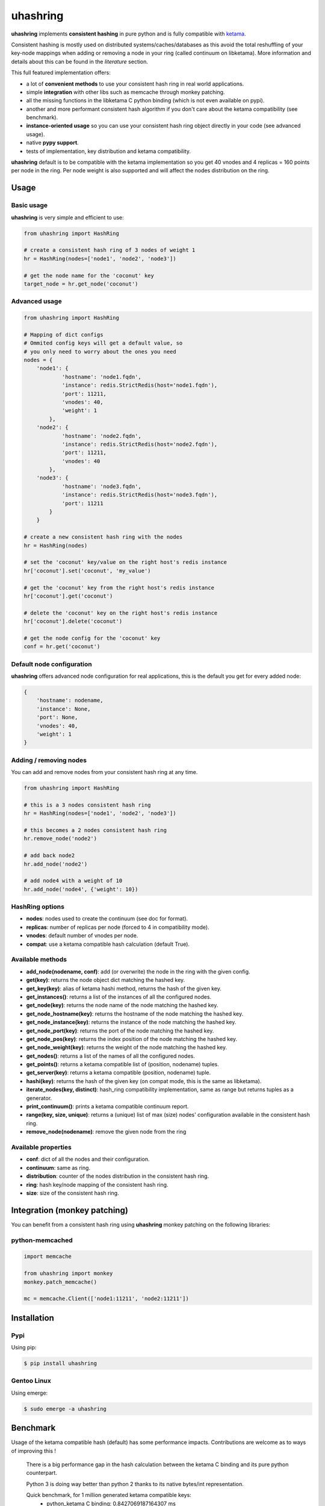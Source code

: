 *********
uhashring
*********
|version|

.. |version| image:: https://img.shields.io/pypi/v/uhashring.svg

**uhashring** implements **consistent hashing** in pure python and is fully compatible with `ketama <https://github.com/RJ/ketama>`_.

Consistent hashing is mostly used on distributed systems/caches/databases as this avoid the total reshuffling of your key-node mappings when adding or removing a node in your ring (called continuum on libketama). More information and details about this can be found in the *literature* section.

This full featured implementation offers:

- a lot of **convenient methods** to use your consistent hash ring in real world applications.
- simple **integration** with other libs such as memcache through monkey patching.
- all the missing functions in the libketama C python binding (which is not even available on pypi).
- another and more performant consistent hash algorithm if you don't care about the ketama compatibility (see benchmark).
- **instance-oriented usage** so you can use your consistent hash ring object directly in your code (see advanced usage).
- native **pypy support**.
- tests of implementation, key distribution and ketama compatibility.

**uhashring** default is to be compatible with the ketama implementation so you get 40 vnodes and 4 replicas = 160 points per node in the ring. Per node weight is also supported and will affect the nodes distribution on the ring.

Usage
=====
Basic usage
-----------
**uhashring** is very simple and efficient to use:

.. code-block:: python

    from uhashring import HashRing

    # create a consistent hash ring of 3 nodes of weight 1
    hr = HashRing(nodes=['node1', 'node2', 'node3'])

    # get the node name for the 'coconut' key
    target_node = hr.get_node('coconut')

Advanced usage
--------------

.. code-block:: python

    from uhashring import HashRing

    # Mapping of dict configs
    # Ommited config keys will get a default value, so
    # you only need to worry about the ones you need
    nodes = {
        'node1': {
                'hostname': 'node1.fqdn',
                'instance': redis.StrictRedis(host='node1.fqdn'),
                'port': 11211,
                'vnodes': 40,
                'weight': 1
            },
        'node2': {
                'hostname': 'node2.fqdn',
                'instance': redis.StrictRedis(host='node2.fqdn'),
                'port': 11211,
                'vnodes': 40
            },
        'node3': {
                'hostname': 'node3.fqdn',
                'instance': redis.StrictRedis(host='node3.fqdn'),
                'port': 11211
            }
        }

    # create a new consistent hash ring with the nodes
    hr = HashRing(nodes)

    # set the 'coconut' key/value on the right host's redis instance
    hr['coconut'].set('coconut', 'my_value')

    # get the 'coconut' key from the right host's redis instance
    hr['coconut'].get('coconut')

    # delete the 'coconut' key on the right host's redis instance
    hr['coconut'].delete('coconut')

    # get the node config for the 'coconut' key
    conf = hr.get('coconut')

Default node configuration
--------------------------
**uhashring** offers advanced node configuration for real applications, this is the default you get for every added node:

.. code-block:: python

    {
        'hostname': nodename,
        'instance': None,
        'port': None,
        'vnodes': 40,
        'weight': 1
    }

Adding / removing nodes
-----------------------
You can add and remove nodes from your consistent hash ring at any time.

.. code-block:: python

    from uhashring import HashRing

    # this is a 3 nodes consistent hash ring
    hr = HashRing(nodes=['node1', 'node2', 'node3'])

    # this becomes a 2 nodes consistent hash ring
    hr.remove_node('node2')

    # add back node2
    hr.add_node('node2')

    # add node4 with a weight of 10
    hr.add_node('node4', {'weight': 10})

HashRing options
----------------
- **nodes**: nodes used to create the continuum (see doc for format).
- **replicas**: number of replicas per node (forced to 4 in compatibility mode).
- **vnodes**: default number of vnodes per node.
- **compat**: use a ketama compatible hash calculation (default True).

Available methods
-----------------
- **add_node(nodename, conf)**: add (or overwrite) the node in the ring with the given config.
- **get(key)**: returns the node object dict matching the hashed key.
- **get_key(key)**: alias of ketama hashi method, returns the hash of the given key.
- **get_instances()**: returns a list of the instances of all the configured nodes.
- **get_node(key)**: returns the node name of the node matching the hashed key.
- **get_node_hostname(key)**: returns the hostname of the node matching the hashed key.
- **get_node_instance(key)**: returns the instance of the node matching the hashed key.
- **get_node_port(key)**: returns the port of the node matching the hashed key.
- **get_node_pos(key)**: returns the index position of the node matching the hashed key.
- **get_node_weight(key)**: returns the weight of the node matching the hashed key.
- **get_nodes()**: returns a list of the names of all the configured nodes.
- **get_points()**: returns a ketama compatible list of (position, nodename) tuples.
- **get_server(key)**: returns a ketama compatible (position, nodename) tuple.
- **hashi(key)**: returns the hash of the given key (on compat mode, this is the same as libketama).
- **iterate_nodes(key, distinct)**: hash_ring compatibility implementation, same as range but returns tuples as a generator.
- **print_continuum()**: prints a ketama compatible continuum report.
- **range(key, size, unique)**: returns a (unique) list of max (size) nodes' configuration available in the consistent hash ring.
- **remove_node(nodename)**: remove the given node from the ring

Available properties
--------------------
- **conf**: dict of all the nodes and their configuration.
- **continuum**: same as ring.
- **distribution**: counter of the nodes distribution in the consistent hash ring.
- **ring**: hash key/node mapping of the consistent hash ring.
- **size**: size of the consistent hash ring.

Integration (monkey patching)
=============================
You can benefit from a consistent hash ring using **uhashring** monkey patching on the following libraries:

python-memcached
----------------

.. code-block:: python

    import memcache

    from uhashring import monkey
    monkey.patch_memcache()

    mc = memcache.Client(['node1:11211', 'node2:11211'])

Installation
============
Pypi
----
Using pip:

.. code-block:: sh

    $ pip install uhashring

Gentoo Linux
------------
Using emerge:

.. code-block:: sh

    $ sudo emerge -a uhashring

Benchmark
=========
Usage of the ketama compatible hash (default) has some performance impacts.
Contributions are welcome as to ways of improving this !

    There is a big performance gap in the hash calculation between
    the ketama C binding and its pure python counterpart.
    
    Python 3 is doing way better than python 2 thanks to its
    native bytes/int representation.

    Quick benchmark, for 1 million generated ketama compatible keys:
        - python_ketama C binding: 0.8427069187164307 ms
        - python 2: 5.462762832641602 ms
        - python 3: 3.570068597793579 ms
        - pypy: 1.6146340370178223 ms

    When using python 2 and ketama compatibility is not important, you
    can get a better hashing speed using the other provided hashing.

    hr = HashRing(nodes=[], compat=False)

    Quick benchmark, for 1 million generated hash keys:
        - python 2: 3.7595579624176025 ms
        - python 3: 3.268343687057495 ms
        - pypy: 1.9193649291992188 ms

Literature
==========
- consistent hashing: https://en.wikipedia.org/wiki/Consistent_hashing
- web caching paper: http://www8.org/w8-papers/2a-webserver/caching/paper2.html
- research paper: http://citeseerx.ist.psu.edu/viewdoc/summary?doi=10.1.1.23.3738
- distributed hash table: https://en.wikipedia.org/wiki/Distributed_hash_table

License
=======
BSD
